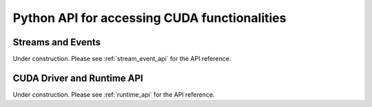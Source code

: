 Python API for accessing CUDA functionalities
=============================================

.. _cuda_stream_event:

Streams and Events
------------------

Under construction. Please see :ref:`stream_event_api` for the API reference.


CUDA Driver and Runtime API
---------------------------

Under construction. Please see :ref:`runtime_api` for the API reference.
